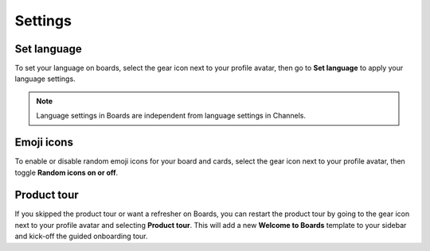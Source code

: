 Settings
========

Set language
------------

To set your language on boards, select the gear icon next to your profile avatar, then go to **Set language** to apply your language settings. 

.. note:: 
  
  Language settings in Boards are independent from language settings in Channels.

Emoji icons
-----------

To enable or disable random emoji icons for your board and cards, select the gear icon next to your profile avatar, then toggle **Random icons on or off**.

Product tour
------------

If you skipped the product tour or want a refresher on Boards, you can restart the product tour by going to the gear icon next to your profile avatar and selecting **Product tour**. This will add a new **Welcome to Boards** template to your sidebar and kick-off the guided onboarding tour.
